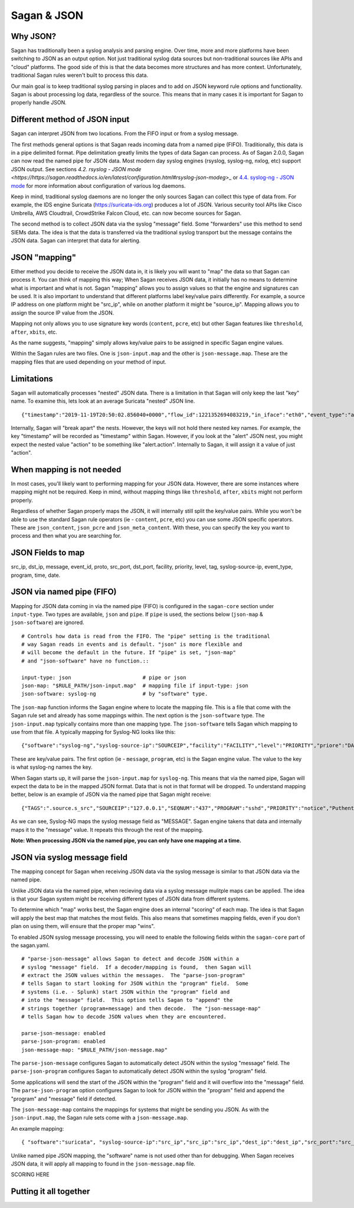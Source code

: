 Sagan & JSON
============

Why JSON?
~~~~~~~~~

Sagan has traditionally been a syslog analysis and parsing engine.  Over time,  more and more
platforms have been switching to JSON as an output option.  Not just traditional syslog data
sources but non-traditional sources like APIs and "cloud" platforms.  The good side of this
is that the data becomes more structures and has more context.  Unfortunately,  traditional 
Sagan rules weren't built to process this data. 

Our main goal is to keep traditional syslog parsing in places and to add on JSON keyword rule
options and functionality.   Sagan is about processing log data,  regardless of the source. 
This means that in many cases it is important for Sagan to properly handle JSON.  

Different method of JSON input
~~~~~~~~~~~~~~~~~~~~~~~~~~~~~~

Sagan can interpret JSON from two locations.   From the FIFO input or from a syslog message. 

The first methods general options is that Sagan reads incoming data from a named pipe (FIFO).
Traditionally, this data is in a pipe delimited format.  Pipe delimitation greatly limits the 
types of data Sagan can process.  As of Sagan 2.0.0,  Sagan can now read the named pipe for JSON 
data.  Most modern day syslog engines (rsyslog, syslog-ng, nxlog, etc) support JSON output.  See 
sections
`4.2. rsyslog - JSON mode <https://https://sagan.readthedocs.io/en/latest/configuration.html#rsyslog-json-modeg`>_ or `4.4. syslog-ng - JSON mode <https://sagan.readthedocs.io/en/latest/configuration.html#syslog-ng-json-mode>`_ for more information about configuration of various log daemons.

Keep in mind,  traditional syslog daemons are no longer the only sources Sagan can collect this
type of data from.  For example, the IDS engine Suricata (https://suricata-ids.org) produces
a lot of JSON.  Various security tool APIs like Cisco Umbrella, AWS Cloudtrail, CrowdStrike Falcon 
Cloud, etc. can now become sources for Sagan. 

The second method is to collect JSON data via the syslog "message" field.  Some "forwarders" 
use this method to send SIEMs data.  The idea is that the data is transferred via the traditional
syslog transport but the message contains the JSON data.  Sagan can interpret that data for
alerting.


JSON "mapping"
~~~~~~~~~~~~~~

Either method you decide to receive the JSON data in,  it is likely you will want to "map"
the data so that Sagan can process it.  You can think of mapping this way; When Sagan receives
JSON data,  it initially has no means to determine what is important and what is not.  Sagan
"mapping" allows you to assign values so that the engine and signatures can be used.  It is
also important to understand that different platforms label key/value pairs differently. For
example,  a source IP address on one platform might be "src_ip",  while on another platform
it might be "source_ip".  Mapping allows you to assign the source IP value from the JSON. 

Mapping not only allows you to use signature key words (``content``, ``pcre``, etc) but other
Sagan features like ``threshold``, ``after``, ``xbits``, etc. 

As the name suggests,  "mapping" simply allows key/value pairs to be assigned in specific
Sagan engine values.  

Within the Sagan rules are two files.  One is ``json-input.map`` and the other is
``json-message.map``.  These are the mapping files that are used depending on your method of
input. 

Limitations
~~~~~~~~~~~

Sagan will automatically processes "nested" JSON data.  There is a limitation in that Sagan
will only keep the last "key" name.   To examine this,  lets look at an average Suricata 
"nested" JSON line. ::

   {"timestamp":"2019-11-19T20:50:02.856040+0000","flow_id":1221352694083219,"in_iface":"eth0","event_type":"alert","src_ip":"12.12.12.12","dest_ip":"13.13.13.13","proto":"ICMP","icmp_type":8,"icmp_code":0,"alert":{"action":"allowed","gid":1,"signature_id":20000004,"rev":1,"signature":"QUADRANT Ping Packet [ICMP]","category":"Not Suspicious Traffic","severity":3},"flow":{"pkts_toserver":2,"pkts_toclient":0,"bytes_toserver":196,"bytes_toclient":0,"start":"2019-11-19T20:50:01.847507+0000"},"payload":"elXUXQAAAACtDw0AAAAAAE9GVFdJTkstUElOR9raU09GVFdJTkstUElOR9raU09GVFdJTkstUEk=","stream":0,"packet":"VDloD8YYADAYyy0NCABFAABUkEpAAEABniMMnwIKDJHxAQgAk9tJcwACelXUXQAAAACtDw0AAAAAAE9GVFdJTkstUElOR9raU09GVFdJTkstUElOR9raU09GVFdJTkstUEk=","packet_info":{"linktype":1},"host":"firewall"} 

Internally, Sagan will "break apart" the nests.  However,  the keys will not hold there nested
key names.  For example,  the key "timestamp" will be recorded as "timestamp" within Sagan.
However,  if you look at the "alert" JSON nest,  you might expect the nested value "action" 
to be something like "alert.action".  Internally to Sagan, it will assign it a value of just 
"action". 

When mapping is not needed
~~~~~~~~~~~~~~~~~~~~~~~~~~

In most cases,  you'll likely want to performing mapping for your JSON data.  However,  there
are some instances where mapping might not be required.   Keep in mind,  without mapping things
like ``threshold``, ``after``, ``xbits`` might not perform properly. 

Regardless of whether Sagan properly maps the JSON, it will internally still split the key/value
pairs.  While you won't be able to use the standard Sagan rule operators (ie - ``content``,
``pcre``, etc) you can use some JSON specific operators.  These are ``json_content``, ``json_pcre`` 
and ``json_meta_content``.  With these,  you can specify the key you want to process and 
then what you are searching for.  

JSON Fields to map
~~~~~~~~~~~~~~~~~~

src_ip, dst_ip, message, event_id, proto, src_port, dst_port, facility, priority, level, tag,
syslog-source-ip, event_type, program, time, date. 


JSON via named pipe (FIFO)
~~~~~~~~~~~~~~~~~~~~~~~~~~

Mapping for JSON data coming in via the named pipe (FIFO) is configured in the ``sagan-core``
section under ``input-type``.  Two types are available, ``json`` and ``pipe``. If ``pipe``
is used,  the sections below (``json-map`` & ``json-software``) are ignored. ::

   # Controls how data is read from the FIFO. The "pipe" setting is the traditional 
   # way Sagan reads in events and is default. "json" is more flexible and 
   # will become the default in the future. If "pipe" is set, "json-map"
   # and "json-software" have no function.::

   input-type: json                       # pipe or json
   json-map: "$RULE_PATH/json-input.map"  # mapping file if input-type: json
   json-software: syslog-ng               # by "software" type. 


The ``json-map`` function informs the Sagan engine where to locate the mapping file.  This
is a file that come with the Sagan rule set and already has some mappings within.  The next
option is the ``json-software`` type.  The ``json-input.map`` typically contains more than
one mapping type.  The ``json-software`` tells Sagan which mapping to use from that file. A
typically mapping for Syslog-NG looks like this: ::

   {"software":"syslog-ng","syslog-source-ip":"SOURCEIP","facility":"FACILITY","level":"PRIORITY","priore":"DATE","program":"PROGRAM","message":"MESSAGE"}

These are key/value pairs.  The first option (ie - ``message``, ``program``, etc) is the Sagan engine value.  The value to the key is what syslog-ng names the key.

When Sagan starts up,  it will parse the ``json-input.map`` for ``syslog-ng``.  This means that
via the named pipe,  Sagan will expect the data to be in the mapped JSON format.  Data that is 
not in that format will be dropped.  To understand mapping better,  below is an example of 
JSON via the named pipe that Sagan might receive: ::

   {"TAGS":".source.s_src","SOURCEIP":"127.0.0.1","SEQNUM":"437","PROGRAM":"sshd","PRIORITY":"notice","Puthentication failures; logname= uid=0 euid=0 tty=ssh ruser= rhost=49.88.112.77  user=root","LEGACY_M"dev-2","HOST":"dev-2","FACILITY":"authpriv","DATE":"Jan  2 20:12:36"}

As we can see,  Syslog-NG maps the syslog message field as "MESSAGE".  Sagan engine takens that
data and internally maps it to the "message" value.  It repeats this through the rest of the
mapping.

**Note: When processing JSON via the named pipe,  you can only have one mapping at a time.**

JSON via syslog message field
~~~~~~~~~~~~~~~~~~~~~~~~~~~~~

The mapping concept for Sagan when receiving JSON data via the syslog message is similar to 
that JSON data via the named pipe. 

Unlike JSON data via the named pipe,  when recieving data via a syslog message mulitple 
maps can be applied.  The idea is that your Sagan system might be receiving different types
of JSON data from different systems.

To determine which "map" works best, the Sagan engine does an internal "scoring" of each map.
The idea is that Sagan will apply the best map that matches the most fields.   This also means
that sometimes mapping fields,  even if you don't plan on using them,  will ensure that the
proper map "wins".  

To enabled JSON syslog message processing,  you will need to enable the following fields within
the ``sagan-core`` part of the sagan.yaml. ::

   # "parse-json-message" allows Sagan to detect and decode JSON within a 
   # syslog "message" field.  If a decoder/mapping is found,  then Sagan will
   # extract the JSON values within the messages.  The "parse-json-program"
   # tells Sagan to start looking for JSON within the "program" field.  Some
   # systems (i.e. - Splunk) start JSON within the "program" field and
   # into the "message" field.  This option tells Sagan to "append" the 
   # strings together (program+message) and then decode.  The "json-message-map"
   # tells Sagan how to decode JSON values when they are encountered.

   parse-json-message: enabled
   parse-json-program: enabled
   json-message-map: "$RULE_PATH/json-message.map"

The ``parse-json-message`` configures Sagan to automatically detect JSON within the syslog
"message" field.  The ``parse-json-program`` configures Sagan to automatically detect 
JSON within the syslog "program" field. 

Some applications will send the start of the JSON within the "program" field and it will 
overflow into the "message" field.  The ``parse-json-program`` option configures Sagan to 
look for JSON within the "program" field and append the "program" and "message" field if 
detected. 

The ``json-message-map`` contains the mappings for systems that might be sending you JSON.
As with the ``json-input.map``,  the Sagan rule sets come with a ``json-message.map``.

An example mapping::

   { "software":"suricata", "syslog-source-ip":"src_ip","src_ip":"src_ip","dest_ip":"dest_ip","src_port":"src_port","dest_port":"dest_port","message":"msg,signature_name","event_type":"hash","time":"timestamp","date":"timestamp", "proto":"proto" } 

Unlike named pipe JSON mapping,  the "software" name is not used other than for debugging. 
When Sagan receives JSON data,  it will apply all mapping to found in the ``json-message.map``
file.  

SCORING HERE


Putting it all together
~~~~~~~~~~~~~~~~~~~~~~~



